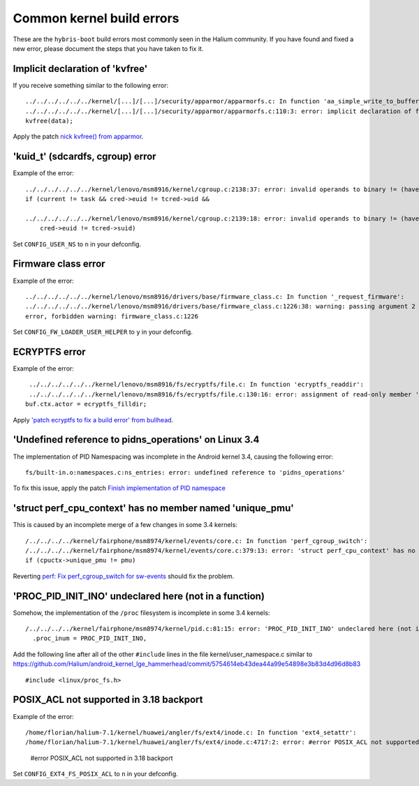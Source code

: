 Common kernel build errors
==========================

These are the ``hybris-boot`` build errors most commonly seen in the Halium community. If you have found and fixed a new error, please document the steps that you have taken to fix it.

Implicit declaration of 'kvfree'
--------------------------------

If you receive something similar to the following error::

   ../../../../../../kernel/[...]/[...]/security/apparmor/apparmorfs.c: In function 'aa_simple_write_to_buffer':
   ../../../../../../kernel/[...]/[...]/security/apparmor/apparmorfs.c:110:3: error: implicit declaration of function 'kvfree' [-Werror=implicit-function-declaration]
   kvfree(data);

Apply the patch `nick kvfree() from apparmor`_.

'kuid_t' (sdcardfs, cgroup) error
---------------------------------

Example of the error::

   ../../../../../../kernel/lenovo/msm8916/kernel/cgroup.c:2138:37: error: invalid operands to binary != (have 'kuid_t' and 'kuid_t')
   if (current != task && cred->euid != tcred->uid &&

   ../../../../../../kernel/lenovo/msm8916/kernel/cgroup.c:2139:18: error: invalid operands to binary != (have 'kuid_t' and 'kuid_t')
       cred->euid != tcred->suid)

Set ``CONFIG_USER_NS`` to ``n`` in your defconfig.

Firmware class error
--------------------

Example of the error::

   ../../../../../../kernel/lenovo/msm8916/drivers/base/firmware_class.c: In function '_request_firmware':
   ../../../../../../kernel/lenovo/msm8916/drivers/base/firmware_class.c:1226:38: warning: passing argument 2 of 'fw_load_from_user_helper' from incompatible pointer type
   error, forbidden warning: firmware_class.c:1226

Set ``CONFIG_FW_LOADER_USER_HELPER`` to ``y`` in your defconfig.

ECRYPTFS error
--------------

Example of the error::

   ../../../../../../kernel/lenovo/msm8916/fs/ecryptfs/file.c: In function 'ecryptfs_readdir':
   ../../../../../../kernel/lenovo/msm8916/fs/ecryptfs/file.c:130:16: error: assignment of read-only member 'actor'
  buf.ctx.actor = ecryptfs_filldir;

Apply `'patch ecryptfs to fix a build error' from bullhead`_.

'Undefined reference to pidns_operations' on Linux 3.4
------------------------------------------------------

The implementation of PID Namespacing was incomplete in the Android kernel 3.4, causing the following error::

   fs/built-in.o:namespaces.c:ns_entries: error: undefined reference to 'pidns_operations'

To fix this issue, apply the patch `Finish implementation of PID namespace`_

'struct perf_cpu_context' has no member named 'unique_pmu'
----------------------------------------------------------

This is caused by an incomplete merge of a few changes in some 3.4 kernels::

   /../../../../kernel/fairphone/msm8974/kernel/events/core.c: In function 'perf_cgroup_switch':
   /../../../../kernel/fairphone/msm8974/kernel/events/core.c:379:13: error: 'struct perf_cpu_context' has no member named 'unique_pmu'
   if (cpuctx->unique_pmu != pmu)

Reverting `perf: Fix perf_cgroup_switch for sw-events`_ should fix the problem.

'PROC_PID_INIT_INO' undeclared here (not in a function)
-------------------------------------------------------

Somehow, the implementation of the ``/proc`` filesystem is incomplete in some 3.4 kernels::

   /../../../../kernel/fairphone/msm8974/kernel/pid.c:81:15: error: 'PROC_PID_INIT_INO' undeclared here (not in a function)
     .proc_inum = PROC_PID_INIT_INO,

Add the following line after all of the other ``#include`` lines in the file kernel/user_namespace.c similar to https://github.com/Halium/android_kernel_lge_hammerhead/commit/5754614eb43dea44a99e54898e3b83d4d96d8b83 ::

   #include <linux/proc_fs.h>

POSIX_ACL not supported in 3.18 backport
----------------------------------------

Example of the error::

/home/florian/halium-7.1/kernel/huawei/angler/fs/ext4/inode.c: In function 'ext4_setattr':
/home/florian/halium-7.1/kernel/huawei/angler/fs/ext4/inode.c:4717:2: error: #error POSIX_ACL not supported in 3.18 backport
 #error POSIX_ACL not supported in 3.18 backport

Set ``CONFIG_EXT4_FS_POSIX_ACL`` to ``n`` in your defconfig.

.. _'patch ecryptfs to fix a build error' from bullhead: https://github.com/usb-bullhead-ubuntu-touch/kernel_msm/commit/b0403f0ee02e6582017cdb45b4c0c72b00cc72eb
.. _nick kvfree() from apparmor: https://github.com/ubports/android_kernel_moto_shamu/commit/83f949a8de673fe45499d1741da8654831a5afae
.. _Finish implementation of PID namespace: https://github.com/Halium/android_kernel_lge_hammerhead/commit/bd221854de33b75db7a7fa01cb34274b62a7cbf8
.. _perf\: Fix perf_cgroup_switch for sw-events: https://github.com/LineageOS/android_kernel_fairphone_msm8974/commit/fed4b99c5eb99ab792f223cefef67d940bbe8796
